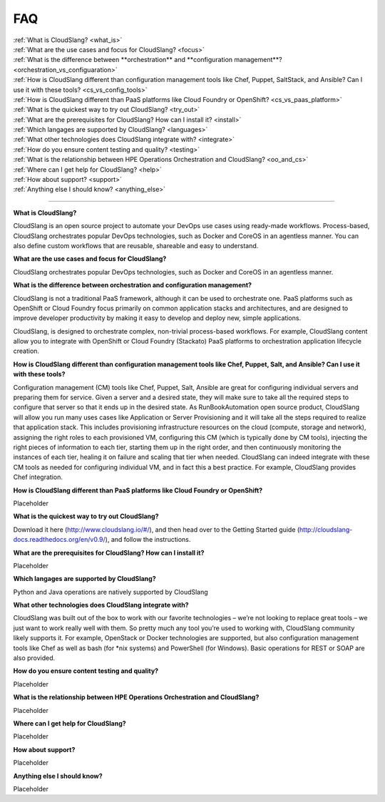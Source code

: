 FAQ
+++

| :ref:`What is CloudSlang? <what_is>`
| :ref:`What are the use cases and focus for CloudSlang? <focus>`
| :ref:`What is the difference between **orchestration** and **configuration management**? <orchestration_vs_configuaration>`
| :ref:`How is CloudSlang different than configuration management tools like Chef, Puppet, SaltStack, and Ansible? Can I use it with these tools? <cs_vs_config_tools>`
| :ref:`How is CloudSlang different than PaaS platforms like Cloud Foundry or OpenShift? <cs_vs_paas_platform>`
| :ref:`What is the quickest way to try out CloudSlang? <try_out>`
| :ref:`What are the prerequisites for CloudSlang? How can I install it? <install>`
| :ref:`Which langages are supported by CloudSlang? <languages>`
| :ref:`What other technologies does CloudSlang integrate with? <integrate>`
| :ref:`How do you ensure content testing and quality? <testing>`
| :ref:`What is the relationship between HPE Operations Orchestration and CloudSlang? <oo_and_cs>`
| :ref:`Where can I get help for CloudSlang? <help>`
| :ref:`How about support? <support>`
| :ref:`Anything else I should know? <anything_else>`

----

.. _what_is:

**What is CloudSlang?**

CloudSlang is an open source project to automate your DevOps use cases using ready-made workflows. Process-based, CloudSlang orchestrates  popular DevOps technologies, such as Docker and CoreOS in an agentless manner. You can also define custom workflows that are reusable, shareable and easy to understand.

.. _focus:

**What are the use cases and focus for CloudSlang?**

CloudSlang orchestrates popular DevOps technologies, such as Docker and CoreOS in an agentless manner.

.. _orchestration_vs_configuaration:

**What is the difference between orchestration and configuration management?**

CloudSlang is not a traditional PaaS framework, although it can be used to orchestrate one. PaaS platforms such as OpenShift or Cloud Foundry focus primarily on common application stacks and architectures, and are designed to improve developer productivity by making it easy to develop and deploy new, simple applications. 

CloudSlang, is designed to orchestrate complex, non-trivial process-based workflows. For example, CloudSlang content allow you to integrate with OpenShift or Cloud Foundry (Stackato) PaaS platforms to orchestration application lifecycle creation.

.. _cs_vs_config_tools:

**How is CloudSlang different than configuration management tools like Chef, Puppet, Salt, and Ansible? Can I use it with these tools?**

Configuration management (CM) tools like Chef, Puppet, Salt, Ansible are great for configuring individual servers and preparing them for service. Given a server and a desired state, they will make sure to take all the required steps to configure that server so that it ends up in the desired state.
As RunBookAutomation open source product, CloudSlang will allow you run many uses cases like Application or Server Provisioning and it will take all the steps required to realize that application stack. This includes provisioning infrastructure resources on the cloud (compute, storage and network), assigning the right roles to each provisioned VM, configuring this CM (which is typically done by CM tools), injecting the right pieces of information to each tier, starting them up in the right order, and then continuously monitoring the instances of each tier, healing it on failure and scaling that tier when needed. CloudSlang can indeed integrate with these CM tools as needed for configuring individual VM, and in fact this a best practice. For example, CloudSlang provides Chef integration.  

.. _cs_vs_paas_platform:

**How is CloudSlang different than PaaS platforms like Cloud Foundry or OpenShift?**

Placeholder

.. _try_out:

**What is the quickest way to try out CloudSlang?**

Download it here (http://www.cloudslang.io/#/), and then head over to the Getting Started guide (http://cloudslang-docs.readthedocs.org/en/v0.9/), and follow the instructions.

.. _install:

**What are the prerequisites for CloudSlang? How can I install it?**

Placeholder

.. _languages:

**Which langages are supported by CloudSlang?**

Python and Java operations are natively supported by CloudSlang

.. _integrate:

**What other technologies does CloudSlang integrate with?**

CloudSlang was built out of the box to work with our favorite technologies – we’re not looking to replace great tools – we just want to work really well with them. So pretty much any tool you’re used to working with, CloudSlang community likely supports it. For example, OpenStack or Docker technologies are supported, but also configuration management tools like Chef as well as bash (for *nix systems) and PowerShell (for Windows). Basic operations for REST or SOAP are also provided.

.. _testing:

**How do you ensure content testing and quality?**

Placeholder

.. _oo_and_cs:

**What is the relationship between HPE Operations Orchestration and CloudSlang?**

Placeholder

.. _help:

**Where can I get help for CloudSlang?**

Placeholder

.. _support:

**How about support?**

Placeholder

.. _anything_else:

**Anything else I should know?**

Placeholder
